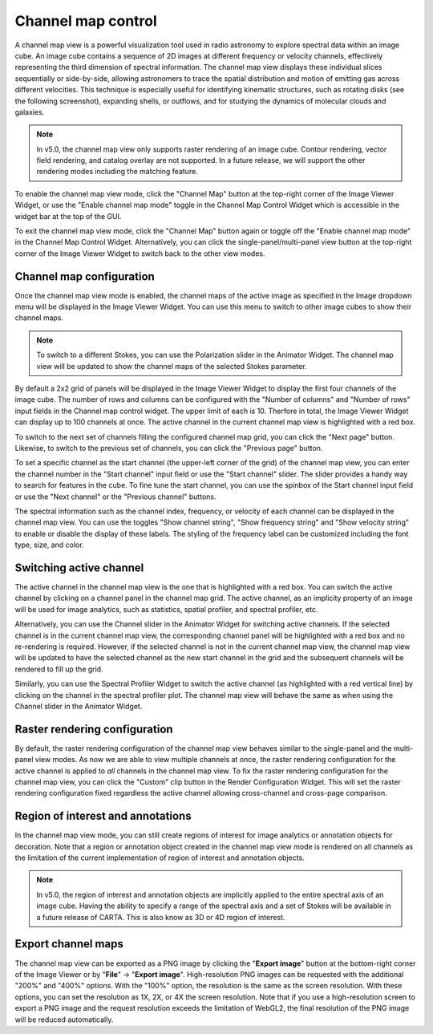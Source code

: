 .. _channel_map_view:

Channel map control
===================

A channel map view is a powerful visualization tool used in radio astronomy to explore spectral data within an image cube. An image cube contains a sequence of 2D images at different frequency or velocity channels, effectively representing the third dimension of spectral information. The channel map view displays these individual slices sequentially or side-by-side, allowing astronomers to trace the spatial distribution and motion of emitting gas across different velocities. This technique is especially useful for identifying kinematic structures, such as rotating disks (see the following screenshot), expanding shells, or outflows, and for studying the dynamics of molecular clouds and galaxies.

.. raw:: html

    <a href="_static/carta_fn_channel_map_view.png" target="_blank">
        <img src="_static/carta_fn_channel_map_view.png" 
            style="width:100%;height:auto;">
    </a>
   
.. note::
    In v5.0, the channel map view only supports raster rendering of an image cube. Contour rendering, vector field rendering, and catalog overlay are not supported. In a future release, we will support the other rendering modes including the matching feature.

To enable the channel map view mode, click the "Channel Map" button at the top-right corner of the Image Viewer Widget, or use the "Enable channel map mode" toggle in the Channel Map Control Widget which is accessible in the widget bar at the top of the GUI.

To exit the channel map view mode, click the "Channel Map" button again or toggle off the "Enable channel map mode" in the Channel Map Control Widget. Alternatively, you can click the single-panel/multi-panel view button at the top-right corner of the Image Viewer Widget to switch back to the other view modes.



Channel map configuration
-------------------------

Once the channel map view mode is enabled, the channel maps of the active image as specified in the Image dropdown menu will be displayed in the Image Viewer Widget. You can use this menu to switch to other image cubes to show their channel maps. 

.. note::
    To switch to a different Stokes, you can use the Polarization slider in the Animator Widget. The channel map view will be updated to show the channel maps of the selected Stokes parameter.

By default a 2x2 grid of panels will be displayed in the Image Viewer Widget to display the first four channels of the image cube. The number of rows and columns can be configured with the "Number of columns" and "Number of rows" input fields in the Channel map control widget. The upper limit of each is 10. Therfore in total, the Image Viewer Widget can display up to 100 channels at once. The active channel in the current channel map view is highlighted with a red box.

.. raw:: html

   <a href="_static/carta_fn_channel_map_view_control.png" target="_blank">
       <img src="_static/carta_fn_channel_map_view_control.png" 
            style="width:60%;height:auto;">
   </a>

To switch to the next set of channels filling the configured channel map grid, you can click the "Next page" button. Likewise, to switch to the previous set of channels, you can click the "Previous page" button. 

To set a specific channel as the start channel (the upper-left corner of the grid) of the channel map view, you can enter the channel number in the "Start channel" input field or use the "Start channel" slider. The slider provides a handy way to search for features in the cube. To fine tune the start channel, you can use the spinbox of the Start channel input field or use the "Next channel" or the "Previous channel" buttons.

The spectral information such as the channel index, frequency, or velocity of each channel can be displayed in the channel map view. You can use the toggles "Show channel string", "Show frequency string" and "Show velocity string" to enable or disable the display of these labels. The styling of the frequency label can be customized including the font type, size, and color.



Switching active channel
------------------------
The active channel in the channel map view is the one that is highlighted with a red box. You can switch the active channel by clicking on a channel panel in the channel map grid. The active channel, as an implicity property of an image will be used for image analytics, such as statistics, spatial profiler, and spectral profiler, etc. 

.. raw:: html

    <a href="_static/carta_fn_channel_map_view_active_channel.png" target="_blank">
        <img src="_static/carta_fn_channel_map_view_active_channel.png" 
            style="width:100%;height:auto;">
    </a>

Alternatively, you can use the Channel slider in the Animator Widget for switching active channels. If the selected channel is in the current channel map view, the corresponding channel panel will be highlighted with a red box and no re-rendering is required. However, if the selected channel is not in the current channel map view, the channel map view will be updated to have the selected channel as the new start channel in the grid and the subsequent channels will be rendered to fill up the grid.

Similarly, you can use the Spectral Profiler Widget to switch the active channel (as highlighted with a red vertical line) by clicking on the channel in the spectral profiler plot. The channel map view will behave the same as when using the Channel slider in the Animator Widget.


Raster rendering configuration
------------------------------
By default, the raster rendering configuration of the channel map view behaves similar to the single-panel and the multi-panel view modes. As now we are able to view multiple channels at once, the raster rendering configuration for the active channel is applied to *all* channels in the channel map view. To fix the raster rendering configuration for the channel map view, you can click the "Custom" clip button in the Render Configuration Widget. This will set the raster rendering configuration fixed regardless the active channel allowing cross-channel and cross-page comparison. 

Region of interest and annotations
----------------------------------
In the channel map view mode, you can still create regions of interest for image analytics or annotation objects for decoration. Note that a region or annotation object created in the channel map view mode is rendered on all channels as the limitation of the current implementation of region of interest and annotation objects. 

.. note::
    In v5.0, the region of interest and annotation objects are implicitly applied to the entire spectral axis of an image cube. Having the ability to specify a range of the spectral axis and a set of Stokes will be available in a future release of CARTA. This is also know as 3D or 4D region of interest.

Export channel maps
-------------------

The channel map view can be exported as a PNG image by clicking the "**Export image**" button at the bottom-right corner of the Image Viewer or by "**File**" -> "**Export image**". High-resolution PNG images can be requested with the additional "200%" and "400%" options. With the "100%" option, the resolution is the same as the screen resolution. With these options, you can set the resolution as 1X, 2X, or 4X the screen resolution. Note that if you use a high-resolution screen to export a PNG image and the request resolution exceeds the limitation of WebGL2, the final resolution of the PNG image will be reduced automatically. 

.. raw:: html

   <a href="_static/carta_fn_channel_map_view_export.png" target="_blank">
       <img src="_static/carta_fn_channel_map_view_export.png" 
            style="width:100%;height:auto;">
   </a>